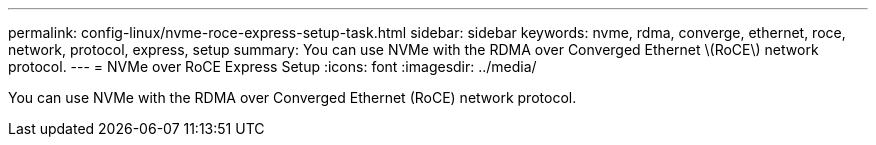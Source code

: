 ---
permalink: config-linux/nvme-roce-express-setup-task.html
sidebar: sidebar
keywords: nvme, rdma, converge, ethernet, roce, network, protocol, express, setup
summary: You can use NVMe with the RDMA over Converged Ethernet \(RoCE\) network protocol.
---
= NVMe over RoCE Express Setup
:icons: font
:imagesdir: ../media/

[.lead]
You can use NVMe with the RDMA over Converged Ethernet (RoCE) network protocol.
